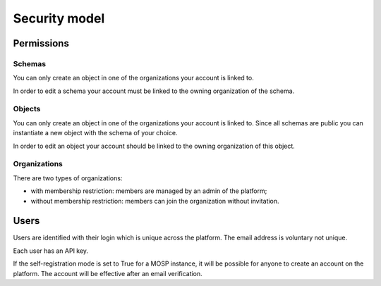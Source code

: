 Security model
==============

Permissions
-----------

Schemas
```````

You can only create an object in one of the organizations your account is linked to.

In order to edit a schema your account must be linked to the owning organization of the
schema.


Objects
```````

You can only create an object in one of the organizations your account is linked to.
Since all schemas are public you can instantiate a new object with the schema of your
choice.

In order to edit an object your account should be linked to the owning organization of
this object.


Organizations
`````````````

There are two types of organizations:

- with membership restriction: members are managed by an admin of the platform;
- without membership restriction:  members can join the organization without invitation.


Users
-----

Users are identified with their login which is unique across the platform.
The email address is voluntary not unique.

Each user has an API key.

If the self-registration mode is set to True for a MOSP instance, it will be
possible for anyone to create an account on the platform. The account will be
effective after an email verification.
